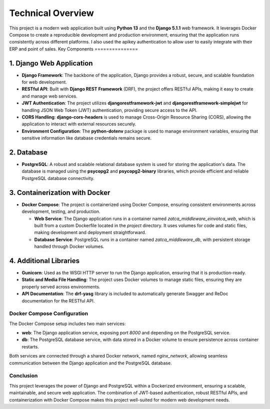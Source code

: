 ==========================
Technical Overview
==========================

This project is a modern web application built using **Python 13** and the **Django 5.1.1** web framework. It leverages Docker Compose to create a reproducible development and production environment, ensuring that the application runs consistently across different platforms.
I also used the apikey authentication to allow user to easily integrate with their ERP and point of sales.
Key Components
===============

1. Django Web Application
-------------------------

- **Django Framework**: The backbone of the application, Django provides a robust, secure, and scalable foundation for web development.
- **RESTful API**: Built with **Django REST Framework** (DRF), the project offers RESTful APIs, making it easy to create and manage web services.
- **JWT Authentication**: The project utilizes **djangorestframework-jwt** and **djangorestframework-simplejwt** for handling JSON Web Token (JWT) authentication, providing secure access to the API.
- **CORS Handling**: **django-cors-headers** is used to manage Cross-Origin Resource Sharing (CORS), allowing the application to interact with external resources securely.
- **Environment Configuration**: The **python-dotenv** package is used to manage environment variables, ensuring that sensitive information like database credentials remains secure.

2. Database
-----------

- **PostgreSQL**: A robust and scalable relational database system is used for storing the application's data. The database is managed using the **psycopg2** and **psycopg2-binary** libraries, which provide efficient and reliable PostgreSQL database connectivity.

3. Containerization with Docker
-------------------------------

- **Docker Compose**: The project is containerized using Docker Compose, ensuring consistent environments across development, testing, and production.

  - **Web Service**: The Django application runs in a container named `zatca_middleware_einvotca_web`, which is built from a custom Dockerfile located in the `project` directory. It uses volumes for code and static files, making development and deployment straightforward.

  - **Database Service**: PostgreSQL runs in a container named `zatca_middleware_db`, with persistent storage handled through Docker volumes.

4. Additional Libraries
-----------------------

- **Gunicorn**: Used as the WSGI HTTP server to run the Django application, ensuring that it is production-ready.
- **Static and Media File Handling**: The project uses Docker volumes to manage static files, ensuring they are properly served across environments.
- **API Documentation**: The **drf-yasg** library is included to automatically generate Swagger and ReDoc documentation for the RESTful API.

Docker Compose Configuration
=============================

The Docker Compose setup includes two main services:

- **web**: The Django application service, exposing port `8000` and depending on the PostgreSQL service.
- **db**: The PostgreSQL database service, with data stored in a Docker volume to ensure persistence across container restarts.

Both services are connected through a shared Docker network, named `nginx_network`, allowing seamless communication between the Django application and the PostgreSQL database.

Conclusion
==========

This project leverages the power of Django and PostgreSQL within a Dockerized environment, ensuring a scalable, maintainable, and secure web application. The combination of JWT-based authentication, robust RESTful APIs, and containerization with Docker Compose makes this project well-suited for modern web development needs.
